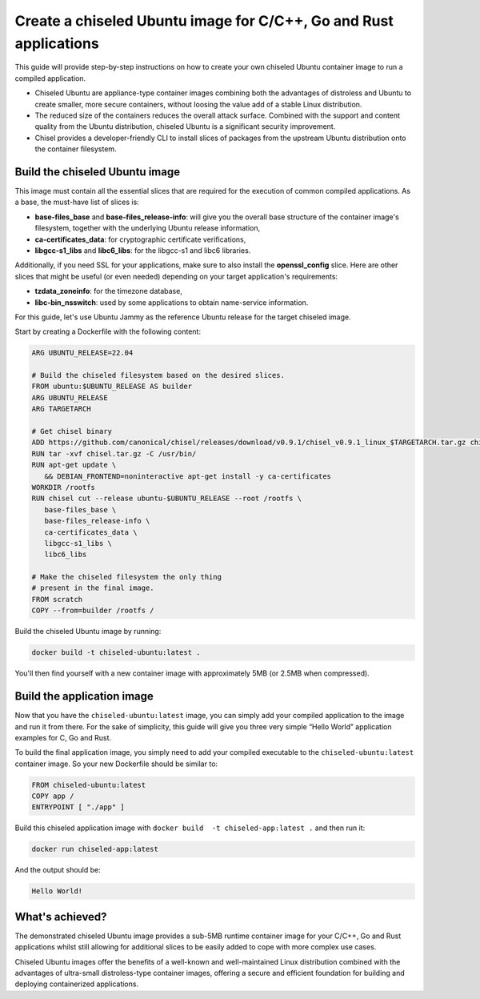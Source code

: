 Create a chiseled Ubuntu image for C/C++, Go and Rust applications
*******************************************************************

This guide will provide step-by-step instructions on how to create your own chiseled Ubuntu container image to run a compiled application.

- Chiseled Ubuntu are appliance-type container images combining both the advantages of distroless and Ubuntu to create smaller, more secure containers, without loosing the value add of a stable Linux distribution.
- The reduced size of the containers reduces the overall attack surface. Combined with the support and content quality from the Ubuntu distribution, chiseled Ubuntu is a significant security improvement.
- Chisel provides a developer-friendly CLI to install slices of packages from the upstream Ubuntu distribution onto the container filesystem.


Build the chiseled Ubuntu image
--------------------------------

This image must contain all the essential slices that are required for the execution of common compiled applications. As a base, the must-have list of slices is:

- **base-files_base** and **base-files_release-info**: will give you the overall base structure of the container image's filesystem, together with the underlying Ubuntu release information,
- **ca-certificates_data**: for cryptographic certificate verifications,
- **libgcc-s1_libs** and **libc6_libs**: for the libgcc-s1 and libc6 libraries.

Additionally, if you need SSL for your applications, make sure to also install the **openssl_config** slice.
Here are other slices that might be useful (or even needed) depending on your target application's requirements:

- **tzdata_zoneinfo**: for the timezone database,
- **libc-bin_nsswitch**: used by some applications to obtain name-service information.

For this guide, let's use Ubuntu Jammy as the reference Ubuntu release for the target chiseled image.

Start by creating a Dockerfile with the following content:

..  code-block:: dockerfile

   ARG UBUNTU_RELEASE=22.04

   # Build the chiseled filesystem based on the desired slices.
   FROM ubuntu:$UBUNTU_RELEASE AS builder
   ARG UBUNTU_RELEASE
   ARG TARGETARCH

   # Get chisel binary
   ADD https://github.com/canonical/chisel/releases/download/v0.9.1/chisel_v0.9.1_linux_$TARGETARCH.tar.gz chisel.tar.gz
   RUN tar -xvf chisel.tar.gz -C /usr/bin/
   RUN apt-get update \
      && DEBIAN_FRONTEND=noninteractive apt-get install -y ca-certificates
   WORKDIR /rootfs
   RUN chisel cut --release ubuntu-$UBUNTU_RELEASE --root /rootfs \
      base-files_base \
      base-files_release-info \
      ca-certificates_data \
      libgcc-s1_libs \
      libc6_libs  

   # Make the chiseled filesystem the only thing
   # present in the final image.
   FROM scratch
   COPY --from=builder /rootfs /

Build the chiseled Ubuntu image by running:

..  code-block:: bash
   
   docker build -t chiseled-ubuntu:latest .

You'll then find yourself with a new container image with approximately 5MB (or 2.5MB when compressed). 

Build the application image
---------------------------

Now that you have the ``chiseled-ubuntu:latest`` image, you can simply add your compiled application to the image and run it from there. For the sake of simplicity, this guide will give you three very simple “Hello World” application examples for C, Go and Rust.


.. tabs::

	.. tab:: C

         Assume the following ``app.c`` source code:

         .. code-block:: c

            #include <stdio.h>

            int main() {
               printf("Hello World!");
               return 0;
            }
            
         You'd typically compile this via ``gcc app.c -o app``.
   
	.. tab:: Go

         Assume the following ``app.go`` source code:

         .. code-block:: go
            
            package main
            import "fmt"

            func main() {
               fmt.Println("Hello World!")
            }
                        
         You'd typically compile this via ``go build -o app app.go``.
   
	.. tab:: Rust

         Assume the following ``app.rs`` source code:

         .. code-block:: rust
      
            
            fn main() {
               println!("Hello World!");
            }

               
         You'd typically compile this via ``rustc app.rs``.
   


To build the final application image, you simply need to add your compiled executable to the ``chiseled-ubuntu:latest`` container image. So your new Dockerfile should be similar to:

.. code-block:: dockerfile

   FROM chiseled-ubuntu:latest
   COPY app /
   ENTRYPOINT [ "./app" ]

Build this chiseled application image with ``docker build  -t chiseled-app:latest .`` and then run it:

.. code-block:: bash
   
   docker run chiseled-app:latest

And the output should be:

.. code-block:: 

   Hello World!


What's achieved?
----------------

The demonstrated chiseled Ubuntu image provides a sub-5MB runtime container image for your C/C++, Go and Rust applications whilst still allowing for additional slices to be easily added to cope with more complex use cases.

Chiseled Ubuntu images offer the benefits of a well-known and well-maintained Linux distribution combined with the advantages of ultra-small distroless-type container images, offering a secure and efficient foundation for building and deploying containerized applications.

